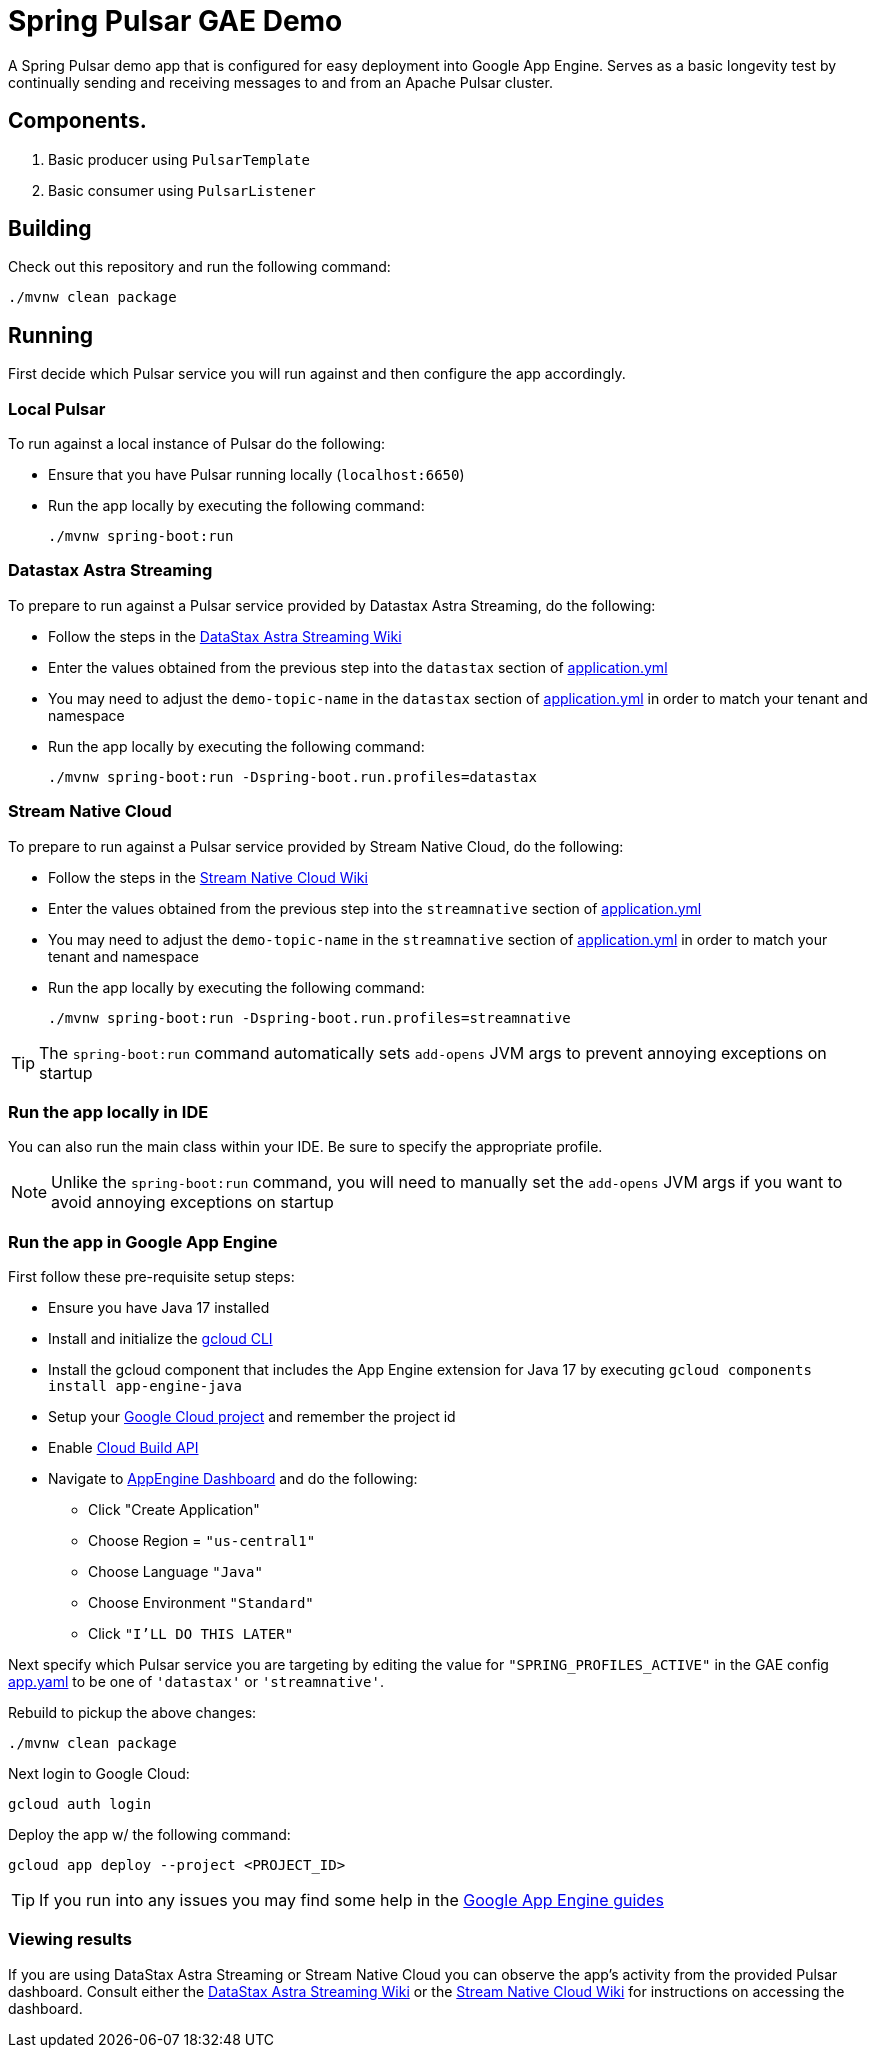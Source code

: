= Spring Pulsar GAE Demo

A Spring Pulsar demo app that is configured for easy deployment into Google App Engine.
Serves as a basic longevity test by continually sending and receiving messages to and from an Apache Pulsar cluster.

== Components.
1. Basic producer using `PulsarTemplate`
2. Basic consumer using `PulsarListener`

== Building
Check out this repository and run the following command:
----
./mvnw clean package
----

== Running

First decide which Pulsar service you will run against and then configure the app accordingly.

=== Local Pulsar
To run against a local instance of Pulsar do the following:

- Ensure that you have Pulsar running locally (`localhost:6650`)
- Run the app locally by executing the following command:

    ./mvnw spring-boot:run

=== Datastax Astra Streaming
To prepare to run against a Pulsar service provided by Datastax Astra Streaming, do the following:

- Follow the steps in the https://github.com/spring-projects-experimental/spring-pulsar/wiki/DataStax-Astra-Streaming[DataStax Astra Streaming Wiki]
- Enter the values obtained from the previous step into the `datastax` section of link:./src/main/resources/application.yml[application.yml]
- You may need to adjust the `demo-topic-name` in the `datastax` section of link:./src/main/resources/application.yml[application.yml] in order to match your tenant and namespace
- Run the app locally by executing the following command:

    ./mvnw spring-boot:run -Dspring-boot.run.profiles=datastax

=== Stream Native Cloud
To prepare to run against a Pulsar service provided by Stream Native Cloud, do the following:

- Follow the steps in the https://github.com/spring-projects-experimental/spring-pulsar/wiki/Stream-Native-Cloud[Stream Native Cloud Wiki]
- Enter the values obtained from the previous step into the `streamnative` section of link:./src/main/resources/application.yml[application.yml]
- You may need to adjust the `demo-topic-name` in the `streamnative` section of link:./src/main/resources/application.yml[application.yml] in order to match your tenant and namespace
- Run the app locally by executing the following command:

    ./mvnw spring-boot:run -Dspring-boot.run.profiles=streamnative

TIP: The `spring-boot:run` command automatically sets `add-opens` JVM args to prevent annoying exceptions on startup

=== Run the app locally in IDE
You can also run the main class within your IDE.
Be sure to specify the appropriate profile.

NOTE: Unlike the `spring-boot:run` command, you will need to manually set the `add-opens` JVM args if you want to avoid annoying exceptions on startup

=== Run the app in Google App Engine

First follow these pre-requisite setup steps:

* Ensure you have Java 17 installed
* Install and initialize the https://cloud.google.com/sdk/docs/install[gcloud CLI]
* Install the gcloud component that includes the App Engine extension for Java 17 by executing `gcloud components install app-engine-java`
* Setup your https://cloud.google.com/appengine/docs/standard/managing-projects-apps-billing[Google Cloud project] and remember the project id
* Enable https://console.cloud.google.com/apis/library/cloudbuild.googleapis.com[Cloud Build API]
* Navigate to https://console.cloud.google.com/appengine/[AppEngine Dashboard] and do the following:
** Click "Create Application"
** Choose Region = `"us-central1"`
** Choose Language `"Java"`
** Choose Environment `"Standard"`
** Click `"I'LL DO THIS LATER"`

Next specify which Pulsar service you are targeting by editing the value for `"SPRING_PROFILES_ACTIVE"` in the GAE config link:./src/main/appengine/app.yaml[app.yaml] to be one of `'datastax'` or `'streamnative'`.

Rebuild to pickup the above changes:

    ./mvnw clean package

Next login to Google Cloud:

    gcloud auth login

Deploy the app w/ the following command:

    gcloud app deploy --project <PROJECT_ID>

TIP: If you run into any issues you may find some help in the https://cloud.google.com/appengine/docs/standard/setting-up-environment?tab=java[Google App Engine guides]

=== Viewing results
If you are using DataStax Astra Streaming or Stream Native Cloud you can observe the app's activity from the provided Pulsar dashboard. Consult either the https://github.com/spring-projects-experimental/spring-pulsar/wiki/DataStax-Astra-Streaming[DataStax Astra Streaming Wiki] or the https://github.com/spring-projects-experimental/spring-pulsar/wiki/Stream-Native-Cloud[Stream Native Cloud Wiki] for instructions on accessing the dashboard.
